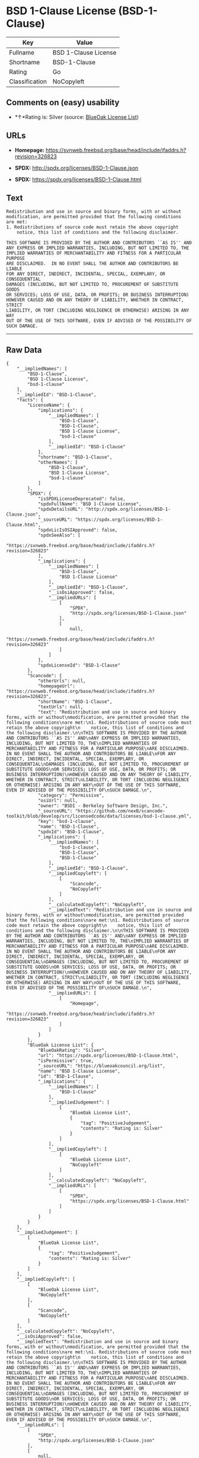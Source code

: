 * BSD 1-Clause License (BSD-1-Clause)

| Key              | Value                  |
|------------------+------------------------|
| Fullname         | BSD 1-Clause License   |
| Shortname        | BSD-1-Clause           |
| Rating           | Go                     |
| Classification   | NoCopyleft             |

** Comments on (easy) usability

- *↑*Rating is: Silver (source:
  [[https://blueoakcouncil.org/list][BlueOak License List]])

** URLs

- *Homepage:*
  https://svnweb.freebsd.org/base/head/include/ifaddrs.h?revision=326823

- *SPDX:* http://spdx.org/licenses/BSD-1-Clause.json

- *SPDX:* https://spdx.org/licenses/BSD-1-Clause.html

** Text

#+BEGIN_EXAMPLE
    Redistribution and use in source and binary forms, with or without
    modification, are permitted provided that the following conditions
    are met:
    1. Redistributions of source code must retain the above copyright
        notice, this list of conditions and the following disclaimer.

    THIS SOFTWARE IS PROVIDED BY THE AUTHOR AND CONTRIBUTORS ``AS IS'' AND
    ANY EXPRESS OR IMPLIED WARRANTIES, INCLUDING, BUT NOT LIMITED TO, THE
    IMPLIED WARRANTIES OF MERCHANTABILITY AND FITNESS FOR A PARTICULAR PURPOSE
    ARE DISCLAIMED.  IN NO EVENT SHALL THE AUTHOR AND CONTRIBUTORS BE LIABLE
    FOR ANY DIRECT, INDIRECT, INCIDENTAL, SPECIAL, EXEMPLARY, OR CONSEQUENTIAL
    DAMAGES (INCLUDING, BUT NOT LIMITED TO, PROCUREMENT OF SUBSTITUTE GOODS
    OR SERVICES; LOSS OF USE, DATA, OR PROFITS; OR BUSINESS INTERRUPTION)
    HOWEVER CAUSED AND ON ANY THEORY OF LIABILITY, WHETHER IN CONTRACT, STRICT
    LIABILITY, OR TORT (INCLUDING NEGLIGENCE OR OTHERWISE) ARISING IN ANY WAY
    OUT OF THE USE OF THIS SOFTWARE, EVEN IF ADVISED OF THE POSSIBILITY OF
    SUCH DAMAGE.
#+END_EXAMPLE

--------------

** Raw Data

#+BEGIN_EXAMPLE
    {
        "__impliedNames": [
            "BSD-1-Clause",
            "BSD 1-Clause License",
            "bsd-1-clause"
        ],
        "__impliedId": "BSD-1-Clause",
        "facts": {
            "LicenseName": {
                "implications": {
                    "__impliedNames": [
                        "BSD-1-Clause",
                        "BSD-1-Clause",
                        "BSD 1-Clause License",
                        "bsd-1-clause"
                    ],
                    "__impliedId": "BSD-1-Clause"
                },
                "shortname": "BSD-1-Clause",
                "otherNames": [
                    "BSD-1-Clause",
                    "BSD 1-Clause License",
                    "bsd-1-clause"
                ]
            },
            "SPDX": {
                "isSPDXLicenseDeprecated": false,
                "spdxFullName": "BSD 1-Clause License",
                "spdxDetailsURL": "http://spdx.org/licenses/BSD-1-Clause.json",
                "_sourceURL": "https://spdx.org/licenses/BSD-1-Clause.html",
                "spdxLicIsOSIApproved": false,
                "spdxSeeAlso": [
                    "https://svnweb.freebsd.org/base/head/include/ifaddrs.h?revision=326823"
                ],
                "_implications": {
                    "__impliedNames": [
                        "BSD-1-Clause",
                        "BSD 1-Clause License"
                    ],
                    "__impliedId": "BSD-1-Clause",
                    "__isOsiApproved": false,
                    "__impliedURLs": [
                        [
                            "SPDX",
                            "http://spdx.org/licenses/BSD-1-Clause.json"
                        ],
                        [
                            null,
                            "https://svnweb.freebsd.org/base/head/include/ifaddrs.h?revision=326823"
                        ]
                    ]
                },
                "spdxLicenseId": "BSD-1-Clause"
            },
            "Scancode": {
                "otherUrls": null,
                "homepageUrl": "https://svnweb.freebsd.org/base/head/include/ifaddrs.h?revision=326823",
                "shortName": "BSD-1-Clause",
                "textUrls": null,
                "text": "Redistribution and use in source and binary forms, with or without\nmodification, are permitted provided that the following conditions\nare met:\n1. Redistributions of source code must retain the above copyright\n    notice, this list of conditions and the following disclaimer.\n\nTHIS SOFTWARE IS PROVIDED BY THE AUTHOR AND CONTRIBUTORS ``AS IS'' AND\nANY EXPRESS OR IMPLIED WARRANTIES, INCLUDING, BUT NOT LIMITED TO, THE\nIMPLIED WARRANTIES OF MERCHANTABILITY AND FITNESS FOR A PARTICULAR PURPOSE\nARE DISCLAIMED.  IN NO EVENT SHALL THE AUTHOR AND CONTRIBUTORS BE LIABLE\nFOR ANY DIRECT, INDIRECT, INCIDENTAL, SPECIAL, EXEMPLARY, OR CONSEQUENTIAL\nDAMAGES (INCLUDING, BUT NOT LIMITED TO, PROCUREMENT OF SUBSTITUTE GOODS\nOR SERVICES; LOSS OF USE, DATA, OR PROFITS; OR BUSINESS INTERRUPTION)\nHOWEVER CAUSED AND ON ANY THEORY OF LIABILITY, WHETHER IN CONTRACT, STRICT\nLIABILITY, OR TORT (INCLUDING NEGLIGENCE OR OTHERWISE) ARISING IN ANY WAY\nOUT OF THE USE OF THIS SOFTWARE, EVEN IF ADVISED OF THE POSSIBILITY OF\nSUCH DAMAGE.\n",
                "category": "Permissive",
                "osiUrl": null,
                "owner": "BSDI - Berkeley Software Design, Inc.",
                "_sourceURL": "https://github.com/nexB/scancode-toolkit/blob/develop/src/licensedcode/data/licenses/bsd-1-clause.yml",
                "key": "bsd-1-clause",
                "name": "BSD-1-Clause",
                "spdxId": "BSD-1-Clause",
                "_implications": {
                    "__impliedNames": [
                        "bsd-1-clause",
                        "BSD-1-Clause",
                        "BSD-1-Clause"
                    ],
                    "__impliedId": "BSD-1-Clause",
                    "__impliedCopyleft": [
                        [
                            "Scancode",
                            "NoCopyleft"
                        ]
                    ],
                    "__calculatedCopyleft": "NoCopyleft",
                    "__impliedText": "Redistribution and use in source and binary forms, with or without\nmodification, are permitted provided that the following conditions\nare met:\n1. Redistributions of source code must retain the above copyright\n    notice, this list of conditions and the following disclaimer.\n\nTHIS SOFTWARE IS PROVIDED BY THE AUTHOR AND CONTRIBUTORS ``AS IS'' AND\nANY EXPRESS OR IMPLIED WARRANTIES, INCLUDING, BUT NOT LIMITED TO, THE\nIMPLIED WARRANTIES OF MERCHANTABILITY AND FITNESS FOR A PARTICULAR PURPOSE\nARE DISCLAIMED.  IN NO EVENT SHALL THE AUTHOR AND CONTRIBUTORS BE LIABLE\nFOR ANY DIRECT, INDIRECT, INCIDENTAL, SPECIAL, EXEMPLARY, OR CONSEQUENTIAL\nDAMAGES (INCLUDING, BUT NOT LIMITED TO, PROCUREMENT OF SUBSTITUTE GOODS\nOR SERVICES; LOSS OF USE, DATA, OR PROFITS; OR BUSINESS INTERRUPTION)\nHOWEVER CAUSED AND ON ANY THEORY OF LIABILITY, WHETHER IN CONTRACT, STRICT\nLIABILITY, OR TORT (INCLUDING NEGLIGENCE OR OTHERWISE) ARISING IN ANY WAY\nOUT OF THE USE OF THIS SOFTWARE, EVEN IF ADVISED OF THE POSSIBILITY OF\nSUCH DAMAGE.\n",
                    "__impliedURLs": [
                        [
                            "Homepage",
                            "https://svnweb.freebsd.org/base/head/include/ifaddrs.h?revision=326823"
                        ]
                    ]
                }
            },
            "BlueOak License List": {
                "BlueOakRating": "Silver",
                "url": "https://spdx.org/licenses/BSD-1-Clause.html",
                "isPermissive": true,
                "_sourceURL": "https://blueoakcouncil.org/list",
                "name": "BSD 1-Clause License",
                "id": "BSD-1-Clause",
                "_implications": {
                    "__impliedNames": [
                        "BSD-1-Clause"
                    ],
                    "__impliedJudgement": [
                        [
                            "BlueOak License List",
                            {
                                "tag": "PositiveJudgement",
                                "contents": "Rating is: Silver"
                            }
                        ]
                    ],
                    "__impliedCopyleft": [
                        [
                            "BlueOak License List",
                            "NoCopyleft"
                        ]
                    ],
                    "__calculatedCopyleft": "NoCopyleft",
                    "__impliedURLs": [
                        [
                            "SPDX",
                            "https://spdx.org/licenses/BSD-1-Clause.html"
                        ]
                    ]
                }
            }
        },
        "__impliedJudgement": [
            [
                "BlueOak License List",
                {
                    "tag": "PositiveJudgement",
                    "contents": "Rating is: Silver"
                }
            ]
        ],
        "__impliedCopyleft": [
            [
                "BlueOak License List",
                "NoCopyleft"
            ],
            [
                "Scancode",
                "NoCopyleft"
            ]
        ],
        "__calculatedCopyleft": "NoCopyleft",
        "__isOsiApproved": false,
        "__impliedText": "Redistribution and use in source and binary forms, with or without\nmodification, are permitted provided that the following conditions\nare met:\n1. Redistributions of source code must retain the above copyright\n    notice, this list of conditions and the following disclaimer.\n\nTHIS SOFTWARE IS PROVIDED BY THE AUTHOR AND CONTRIBUTORS ``AS IS'' AND\nANY EXPRESS OR IMPLIED WARRANTIES, INCLUDING, BUT NOT LIMITED TO, THE\nIMPLIED WARRANTIES OF MERCHANTABILITY AND FITNESS FOR A PARTICULAR PURPOSE\nARE DISCLAIMED.  IN NO EVENT SHALL THE AUTHOR AND CONTRIBUTORS BE LIABLE\nFOR ANY DIRECT, INDIRECT, INCIDENTAL, SPECIAL, EXEMPLARY, OR CONSEQUENTIAL\nDAMAGES (INCLUDING, BUT NOT LIMITED TO, PROCUREMENT OF SUBSTITUTE GOODS\nOR SERVICES; LOSS OF USE, DATA, OR PROFITS; OR BUSINESS INTERRUPTION)\nHOWEVER CAUSED AND ON ANY THEORY OF LIABILITY, WHETHER IN CONTRACT, STRICT\nLIABILITY, OR TORT (INCLUDING NEGLIGENCE OR OTHERWISE) ARISING IN ANY WAY\nOUT OF THE USE OF THIS SOFTWARE, EVEN IF ADVISED OF THE POSSIBILITY OF\nSUCH DAMAGE.\n",
        "__impliedURLs": [
            [
                "SPDX",
                "http://spdx.org/licenses/BSD-1-Clause.json"
            ],
            [
                null,
                "https://svnweb.freebsd.org/base/head/include/ifaddrs.h?revision=326823"
            ],
            [
                "SPDX",
                "https://spdx.org/licenses/BSD-1-Clause.html"
            ],
            [
                "Homepage",
                "https://svnweb.freebsd.org/base/head/include/ifaddrs.h?revision=326823"
            ]
        ]
    }
#+END_EXAMPLE